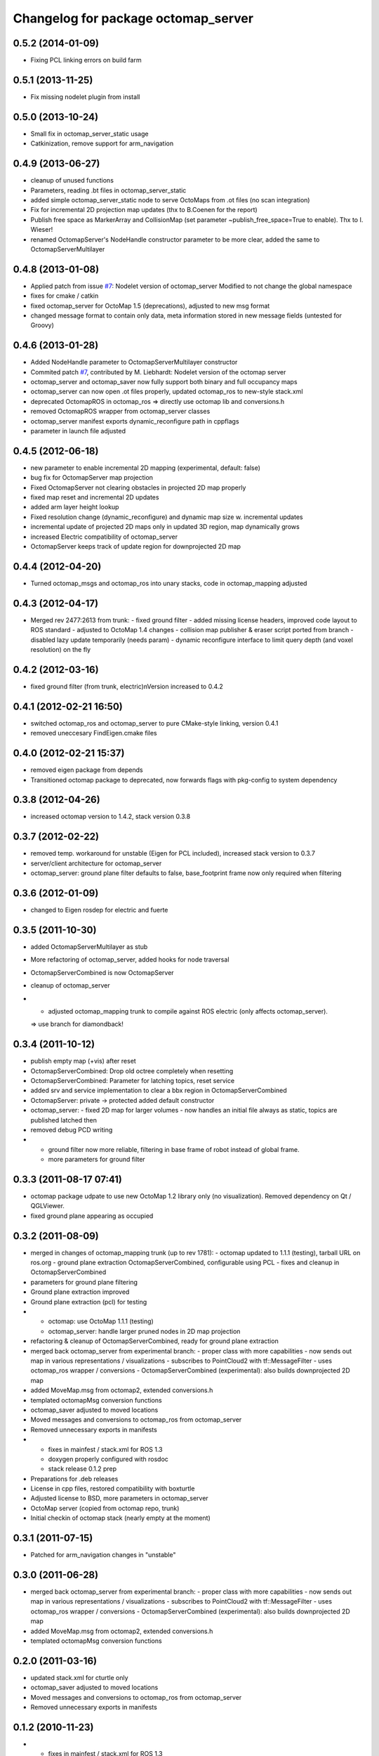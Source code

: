 ^^^^^^^^^^^^^^^^^^^^^^^^^^^^^^^^^^^^
Changelog for package octomap_server
^^^^^^^^^^^^^^^^^^^^^^^^^^^^^^^^^^^^

0.5.2 (2014-01-09)
------------------
* Fixing PCL linking errors on build farm

0.5.1 (2013-11-25)
------------------
* Fix missing nodelet plugin from install

0.5.0 (2013-10-24)
------------------
* Small fix in octomap_server_static usage
* Catkinization, remove support for arm_navigation

0.4.9 (2013-06-27)
------------------
* cleanup of unused functions
* Parameters, reading .bt files in octomap_server_static
* added simple octomap_server_static node to serve OctoMaps from .ot files (no scan integration)
* Fix for incremental 2D projection map updates (thx to B.Coenen for the report)
* Publish free space as MarkerArray and CollisionMap (set parameter ~publish_free_space=True to enable). Thx to I. Wieser!
* renamed OctomapServer's NodeHandle constructor parameter to be more clear, added the same to OctomapServerMultilayer

0.4.8 (2013-01-08)
------------------
* Applied patch from issue `#7 <https://github.com/OctoMap/octomap_mapping/issues/7>`_: Nodelet version of octomap_server
  Modified to not change the global namespace
* fixes for cmake / catkin
* fixed octomap_server for OctoMap 1.5 (deprecations), adjusted to new msg format
* changed message format to contain only data, meta information stored in new message fields (untested for Groovy)

0.4.6 (2013-01-28)
------------------
* Added NodeHandle parameter to OctomapServerMultilayer constructor
* Commited patch `#7 <https://github.com/OctoMap/octomap_mapping/issues/7>`_, contributed by M. Liebhardt: Nodelet version of the octomap server
* octomap_server and octomap_saver now fully support both binary and full occupancy maps
* octomap_server can now open .ot files properly, updated octomap_ros to new-style stack.xml
* deprecated OctomapROS in octomap_ros => directly use octomap lib and conversions.h
* removed OctomapROS wrapper from octomap_server classes
* octomap_server manifest exports dynamic_reconfigure path in cppflags
* parameter in launch file adjusted

0.4.5 (2012-06-18)
------------------
* new parameter to enable incremental 2D mapping (experimental, default: false)
* bug fix for OctomapServer map projection
* Fixed OctomapServer not clearing obstacles in projected 2D map properly
* fixed map reset and incremental 2D updates
* added arm layer height lookup
* Fixed resolution change (dynamic_reconfigure) and dynamic map size w. incremental updates
* incremental update of projected 2D maps only in updated 3D region, map dynamically grows
* increased Electric compatibility of octomap_server
* OctomapServer keeps track of update region for downprojected 2D map

0.4.4 (2012-04-20)
------------------
* Turned octomap_msgs and octomap_ros into unary stacks, code in octomap_mapping adjusted

0.4.3 (2012-04-17)
------------------
* Merged rev 2477:2613 from trunk:
  - fixed ground filter
  - added missing license headers, improved code layout to ROS standard
  - adjusted to OctoMap 1.4 changes
  - collision map publisher & eraser script ported from branch
  - disabled lazy update temporarily (needs param)
  - dynamic reconfigure interface to limit query depth (and voxel resolution) on the fly

0.4.2 (2012-03-16)
------------------
* fixed ground filter (from trunk, electric)\nVersion increased to 0.4.2

0.4.1 (2012-02-21 16:50)
------------------------
* switched octomap_ros and octomap_server to pure CMake-style linking, version 0.4.1
* removed uneccesary FindEigen.cmake files

0.4.0 (2012-02-21 15:37)
------------------------
* removed eigen package from depends
* Transitioned octomap package to deprecated, now forwards flags with pkg-config to system dependency

0.3.8 (2012-04-26)
------------------
* increased octomap version to 1.4.2, stack version 0.3.8

0.3.7 (2012-02-22)
------------------
* removed temp. workaround for unstable (Eigen for PCL included), increased stack version to 0.3.7
* server/client architecture for octomap_server
* octomap_server: ground plane filter defaults to false, base_footprint frame now only required when filtering

0.3.6 (2012-01-09)
------------------
* changed to Eigen rosdep for electric and fuerte

0.3.5 (2011-10-30)
------------------
* added OctomapServerMultilayer as stub
* More refactoring of octomap_server, added hooks for node traversal
* OctomapServerCombined is now OctomapServer
* cleanup of octomap_server
* - adjusted octomap_mapping trunk to compile against ROS electric (only affects octomap_server).
  => use branch for diamondback!

0.3.4 (2011-10-12)
------------------
* publish empty map (+vis) after reset
* OctomapServerCombined: Drop old octree completely when resetting
* OctomapServerCombined: Parameter for latching topics, reset service
* added srv and service implementation to clear a bbx region in OctomapServerCombined
* OctomapServer:
  private -> protected
  added default constructor
* octomap_server:
  - fixed 2D map for larger volumes
  - now handles an initial file always as static, topics are published latched then
* removed debug PCD writing
* - ground filter now more reliable, filtering in base frame of robot instead of global frame.
  - more parameters for ground filter

0.3.3 (2011-08-17 07:41)
------------------------
* octomap package udpate to use new OctoMap 1.2 library only (no visualization). Removed dependency on Qt / QGLViewer.
* fixed ground plane appearing as occupied

0.3.2 (2011-08-09)
------------------
* merged in changes of octomap_mapping trunk (up to rev 1781):
  - octomap updated to 1.1.1 (testing), tarball URL on ros.org
  - ground plane extraction OctomapServerCombined, configurable using PCL
  - fixes and cleanup in OctomapServerCombined
* parameters for ground plane filtering
* Ground plane extraction improved
* Ground plane extraction (pcl) for testing
* - octomap: use OctoMap 1.1.1 (testing)
  - octomap_server: handle larger pruned nodes in 2D map projection
* refactoring & cleanup of OctomapServerCombined, ready for ground plane extraction
* merged back octomap_server from experimental branch:
  - proper class with more capabilities
  - now sends out map in various representations / visualizations
  - subscribes to PointCloud2 with tf::MessageFilter
  - uses octomap_ros wrapper / conversions
  - OctomapServerCombined (experimental): also builds downprojected 2D map
* added MoveMap.msg from octomap2, extended conversions.h
* templated octomapMsg conversion functions
* octomap_saver adjusted to moved locations
* Moved messages and conversions to octomap_ros from octomap_server
* Removed unnecessary exports in manifests
* - fixes in mainfest / stack.xml for ROS 1.3
  - doxygen properly configured with rosdoc
  - stack release 0.1.2 prep
* Preparations for .deb releases
* License in cpp files, restored compatibility with boxturtle
* Adjusted license to BSD, more parameters in octomap_server
* OctoMap server (copied from octomap repo, trunk)
* Initial checkin of octomap stack (nearly empty at the moment)

0.3.1 (2011-07-15)
------------------
* Patched for arm_navigation changes in "unstable"

0.3.0 (2011-06-28)
------------------
* merged back octomap_server from experimental branch:
  - proper class with more capabilities
  - now sends out map in various representations / visualizations
  - subscribes to PointCloud2 with tf::MessageFilter
  - uses octomap_ros wrapper / conversions
  - OctomapServerCombined (experimental): also builds downprojected 2D map
* added MoveMap.msg from octomap2, extended conversions.h
* templated octomapMsg conversion functions

0.2.0 (2011-03-16)
------------------
* updated stack.xml for cturtle only
* octomap_saver adjusted to moved locations
* Moved messages and conversions to octomap_ros from octomap_server
* Removed unnecessary exports in manifests

0.1.2 (2010-11-23)
------------------
* - fixes in mainfest / stack.xml for ROS 1.3
  - doxygen properly configured with rosdoc
  - stack release 0.1.2 prep

0.1.1 (2010-11-17)
------------------

0.1.0 (2010-11-16)
------------------
* Preparations for .deb releases
* License in cpp files, restored compatibility with boxturtle
* Adjusted license to BSD, more parameters in octomap_server
* OctoMap server (copied from octomap repo, trunk)
* Initial checkin of octomap stack (nearly empty at the moment)
